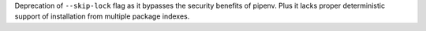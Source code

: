 Deprecation of ``--skip-lock`` flag as it bypasses the security benefits of pipenv.  Plus it lacks proper deterministic support of installation from multiple package indexes.
